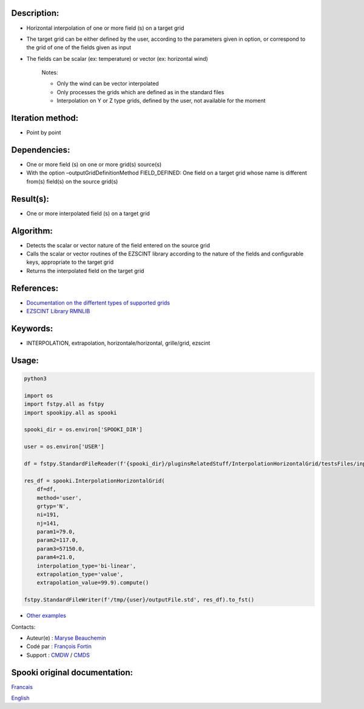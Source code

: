 Description:
~~~~~~~~~~~~

- Horizontal interpolation of one or more field (s) on a target grid  
- The target grid can be either defined by the user, according to the parameters given in option, or correspond to the grid of one of the fields given as input  
- The fields can be scalar (ex: temperature) or vector (ex: horizontal wind)  

   Notes:

   - Only the wind can be vector interpolated  
   - Only processes the grids which are defined as in the standard files  
   - Interpolation on Y or Z type grids, defined by the user, not available for the moment  

Iteration method:
~~~~~~~~~~~~~~~~~

-  Point by point

Dependencies:
~~~~~~~~~~~~~

- One or more field (s) on one or more grid(s) source(s)
- With the option –outputGridDefinitionMethod FIELD_DEFINED: One field on a target grid whose name is different from(s) field(s) on the source grid(s)

Result(s):
~~~~~~~~~~

- One or more interpolated field (s) on a target grid

Algorithm:
~~~~~~~~~~

- Detects the scalar or vector nature of the field entered on the source grid
- Calls the scalar or vector routines of the EZSCINT library according to the nature of the fields and configurable keys, appropriate to the target grid
- Returns the interpolated field on the target grid

References:
~~~~~~~~~~~

-  `Documentation on the differtent types of supported grids <http://web-mrb.cmc.ec.gc.ca/science/si/eng/si/misc/grilles.html>`__
-  `EZSCINT Library RMNLIB <https://wiki.cmc.ec.gc.ca/wiki/Librmn/ezscint>`__

Keywords:
~~~~~~~~~

-  INTERPOLATION, extrapolation, horizontale/horizontal, grille/grid, ezscint

Usage:
~~~~~~



.. code:: python

    python3
    
    import os
    import fstpy.all as fstpy
    import spookipy.all as spooki

    spooki_dir = os.environ['SPOOKI_DIR']

    user = os.environ['USER']

    df = fstpy.StandardFileReader(f'{spooki_dir}/pluginsRelatedStuff/InterpolationHorizontalGrid/testsFiles/inputFile.std').to_pandas()

    res_df = spooki.InterpolationHorizontalGrid(
        df=df,
        method='user',
        grtyp='N',
        ni=191,
        nj=141,
        param1=79.0,
        param2=117.0,
        param3=57150.0,
        param4=21.0,
        interpolation_type='bi-linear',
        extrapolation_type='value',
        extrapolation_value=99.9).compute()

    fstpy.StandardFileWriter(f'/tmp/{user}/outputFile.std', res_df).to_fst()

-  `Other examples <https://wiki.cmc.ec.gc.ca/wiki/Spooki/en/Documentation/Examples#Example_of_horizontal_interpolation>`__


Contacts:

-  Auteur(e) : `Maryse Beauchemin <https://wiki.cmc.ec.gc.ca/wiki/User:Beaucheminm>`__
-  Codé par : `François Fortin <https://wiki.cmc.ec.gc.ca/wiki/User:Fortinf>`__
-  Support : `CMDW <https://wiki.cmc.ec.gc.ca/wiki/CMDW>`__ / `CMDS <https://wiki.cmc.ec.gc.ca/wiki/CMDS>`__


Spooki original documentation:
~~~~~~~~~~~~~~~~~~~~~~~~~~~~~~

`Francais <http://web.science.gc.ca/~spst900/spooki/doc/master/spooki_french_doc/html/pluginInterpolationHorizontalGrid.html>`_

`English <http://web.science.gc.ca/~spst900/spooki/doc/master/spooki_english_doc/html/pluginInterpolationHorizontalGrid.html>`_
